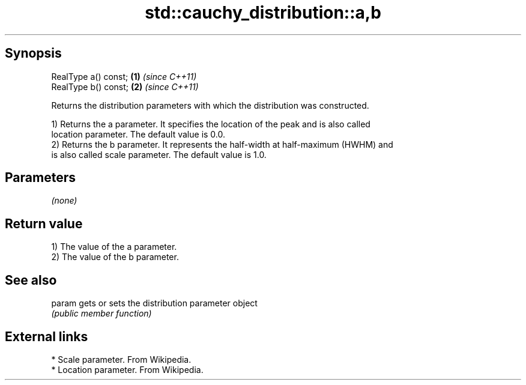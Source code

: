 .TH std::cauchy_distribution::a,b 3 "Sep  4 2015" "2.0 | http://cppreference.com" "C++ Standard Libary"
.SH Synopsis
   RealType a() const; \fB(1)\fP \fI(since C++11)\fP
   RealType b() const; \fB(2)\fP \fI(since C++11)\fP

   Returns the distribution parameters with which the distribution was constructed.

   1) Returns the a parameter. It specifies the location of the peak and is also called
   location parameter. The default value is 0.0.
   2) Returns the b parameter. It represents the half-width at half-maximum (HWHM) and
   is also called scale parameter. The default value is 1.0.

.SH Parameters

   \fI(none)\fP

.SH Return value

   1) The value of the a parameter.
   2) The value of the b parameter.

.SH See also

   param gets or sets the distribution parameter object
         \fI(public member function)\fP

.SH External links

     * Scale parameter. From Wikipedia.
     * Location parameter. From Wikipedia.
